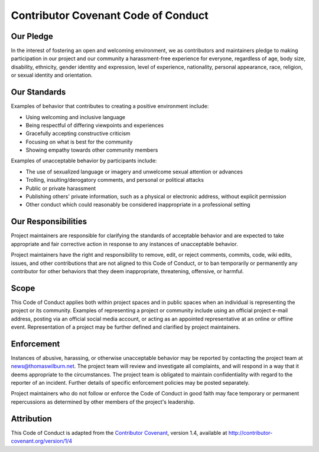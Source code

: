 Contributor Covenant Code of Conduct
====================================

Our Pledge
----------

In the interest of fostering an open and welcoming environment, we as contributors and maintainers pledge to making participation in our project and our community a harassment-free experience for everyone, regardless of age, body size, disability, ethnicity, gender identity and expression, level of experience, nationality, personal appearance, race, religion, or sexual identity and orientation.

Our Standards
-------------

Examples of behavior that contributes to creating a positive environment include:

* Using welcoming and inclusive language
* Being respectful of differing viewpoints and experiences
* Gracefully accepting constructive criticism
* Focusing on what is best for the community
* Showing empathy towards other community members

Examples of unacceptable behavior by participants include:

* The use of sexualized language or imagery and unwelcome sexual attention or advances
* Trolling, insulting/derogatory comments, and personal or political attacks
* Public or private harassment
* Publishing others' private information, such as a physical or electronic address, without explicit permission
* Other conduct which could reasonably be considered inappropriate in a professional setting

Our Responsibilities
--------------------

Project maintainers are responsible for clarifying the standards of acceptable behavior and are expected to take appropriate and fair corrective action in response to any instances of unacceptable behavior.

Project maintainers have the right and responsibility to remove, edit, or reject comments, commits, code, wiki edits, issues, and other contributions that are not aligned to this Code of Conduct, or to ban temporarily or permanently any contributor for other behaviors that they deem inappropriate, threatening, offensive, or harmful.

Scope
-----

This Code of Conduct applies both within project spaces and in public spaces when an individual is representing the project or its community. Examples of representing a project or community include using an official project e-mail address, posting via an official social media account, or acting as an appointed representative at an online or offline event. Representation of a project may be further defined and clarified by project maintainers.

Enforcement
-----------

Instances of abusive, harassing, or otherwise unacceptable behavior may be reported by contacting the project team at news@thomaswilburn.net. The project team will review and investigate all complaints, and will respond in a way that it deems appropriate to the circumstances. The project team is obligated to maintain confidentiality with regard to the reporter of an incident. Further details of specific enforcement policies may be posted separately.

Project maintainers who do not follow or enforce the Code of Conduct in good faith may face temporary or permanent repercussions as determined by other members of the project's leadership.

Attribution
-----------

This Code of Conduct is adapted from the `Contributor Covenant <http://contributor-covenant.org>`_, version 1.4, available at http://contributor-covenant.org/version/1/4
